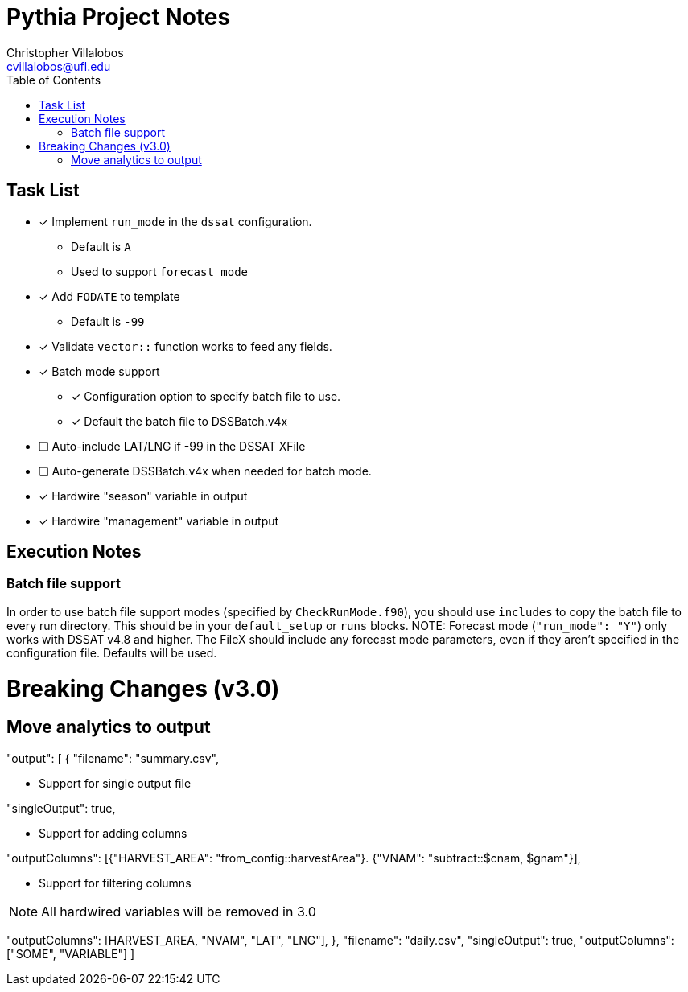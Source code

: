 = Pythia Project Notes
Christopher Villalobos <cvillalobos@ufl.edu>
:toc:

== Task List
* [x] Implement `run_mode` in the `dssat` configuration.
** Default is `A`
** Used to support `forecast mode`
* [x] Add `FODATE` to template
** Default is `-99`
* [x] Validate `vector::` function works to feed any fields.
* [x] Batch mode support
** [x] Configuration option to specify batch file to use.
** [x] Default the batch file to DSSBatch.v4x
* [ ] Auto-include LAT/LNG if -99 in the DSSAT XFile
* [ ] Auto-generate DSSBatch.v4x when needed for batch mode.
* [x] Hardwire "season" variable in output
* [x] Hardwire "management" variable in output

== Execution Notes
=== Batch file support
In order to use batch file support modes (specified by `CheckRunMode.f90`), you should use `includes` to copy the batch file to every run directory. This should be in your `default_setup` or `runs` blocks.
NOTE: Forecast mode (`"run_mode": "Y"`) only works with DSSAT v4.8 and higher. The FileX should include any forecast mode parameters, even if they aren't specified in the configuration file. Defaults will be used.

= Breaking Changes (v3.0)
== Move analytics to output
--
"output": [
{
"filename": "summary.csv",
--

* Support for single output file
--
"singleOutput": true,
--

* Support for adding columns
--
"outputColumns": [{"HARVEST_AREA": "from_config::harvestArea"}. {"VNAM": "subtract::$cnam, $gnam"}],
--

* Support for filtering columns

NOTE: All hardwired variables will be removed in 3.0

--
"outputColumns": [HARVEST_AREA, "NVAM", "LAT", "LNG"],
},
"filename": "daily.csv",
"singleOutput": true,
"outputColumns": ["SOME", "VARIABLE"]
]
--
